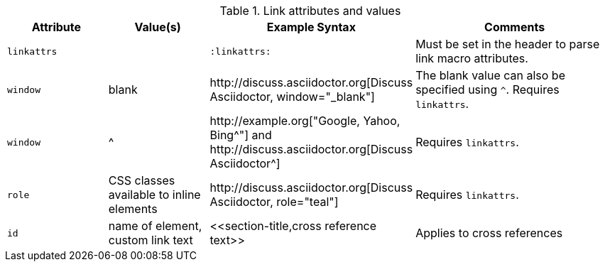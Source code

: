 ////
Included in:

- user-manual
////

.Link attributes and values
[cols="1l,1,2,2"]
|===
|Attribute |Value(s) |Example Syntax |Comments

|linkattrs
|
|`:linkattrs:`
|Must be set in the header to parse link macro attributes.

|window
|blank
|$$http://discuss.asciidoctor.org[Discuss Asciidoctor, window="_blank"]$$
|The blank value can also be specified using `^`. Requires `linkattrs`.

|window
|$$^$$
|$$http://example.org["Google, Yahoo, Bing^"]$$ and $$http://discuss.asciidoctor.org[Discuss Asciidoctor^]$$
|Requires `linkattrs`.

|role
|CSS classes available to inline elements
|$$http://discuss.asciidoctor.org[Discuss Asciidoctor, role="teal"]$$
|Requires `linkattrs`.

|id
|name of element, custom link text
|$$<<section-title,cross reference text>>$$
|Applies to cross references
|===
